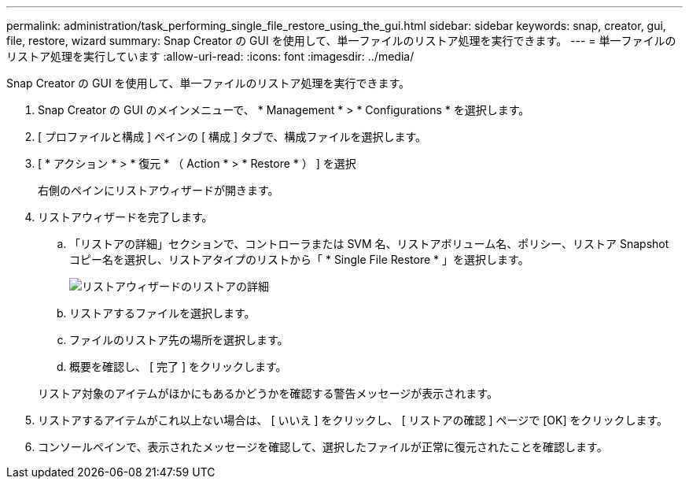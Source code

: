 ---
permalink: administration/task_performing_single_file_restore_using_the_gui.html 
sidebar: sidebar 
keywords: snap, creator, gui, file, restore, wizard 
summary: Snap Creator の GUI を使用して、単一ファイルのリストア処理を実行できます。 
---
= 単一ファイルのリストア処理を実行しています
:allow-uri-read: 
:icons: font
:imagesdir: ../media/


[role="lead"]
Snap Creator の GUI を使用して、単一ファイルのリストア処理を実行できます。

. Snap Creator の GUI のメインメニューで、 * Management * > * Configurations * を選択します。
. [ プロファイルと構成 ] ペインの [ 構成 ] タブで、構成ファイルを選択します。
. [ * アクション * > * 復元 * （ Action * > * Restore * ） ] を選択
+
右側のペインにリストアウィザードが開きます。

. リストアウィザードを完了します。
+
.. 「リストアの詳細」セクションで、コントローラまたは SVM 名、リストアボリューム名、ポリシー、リストア Snapshot コピー名を選択し、リストアタイプのリストから「 * Single File Restore * 」を選択します。
+
image::../media/restore_wizard_restore_details.gif[リストアウィザードのリストアの詳細]

.. リストアするファイルを選択します。
.. ファイルのリストア先の場所を選択します。
.. 概要を確認し、 [ 完了 ] をクリックします。


+
リストア対象のアイテムがほかにもあるかどうかを確認する警告メッセージが表示されます。

. リストアするアイテムがこれ以上ない場合は、 [ いいえ ] をクリックし、 [ リストアの確認 ] ページで [OK] をクリックします。
. コンソールペインで、表示されたメッセージを確認して、選択したファイルが正常に復元されたことを確認します。

